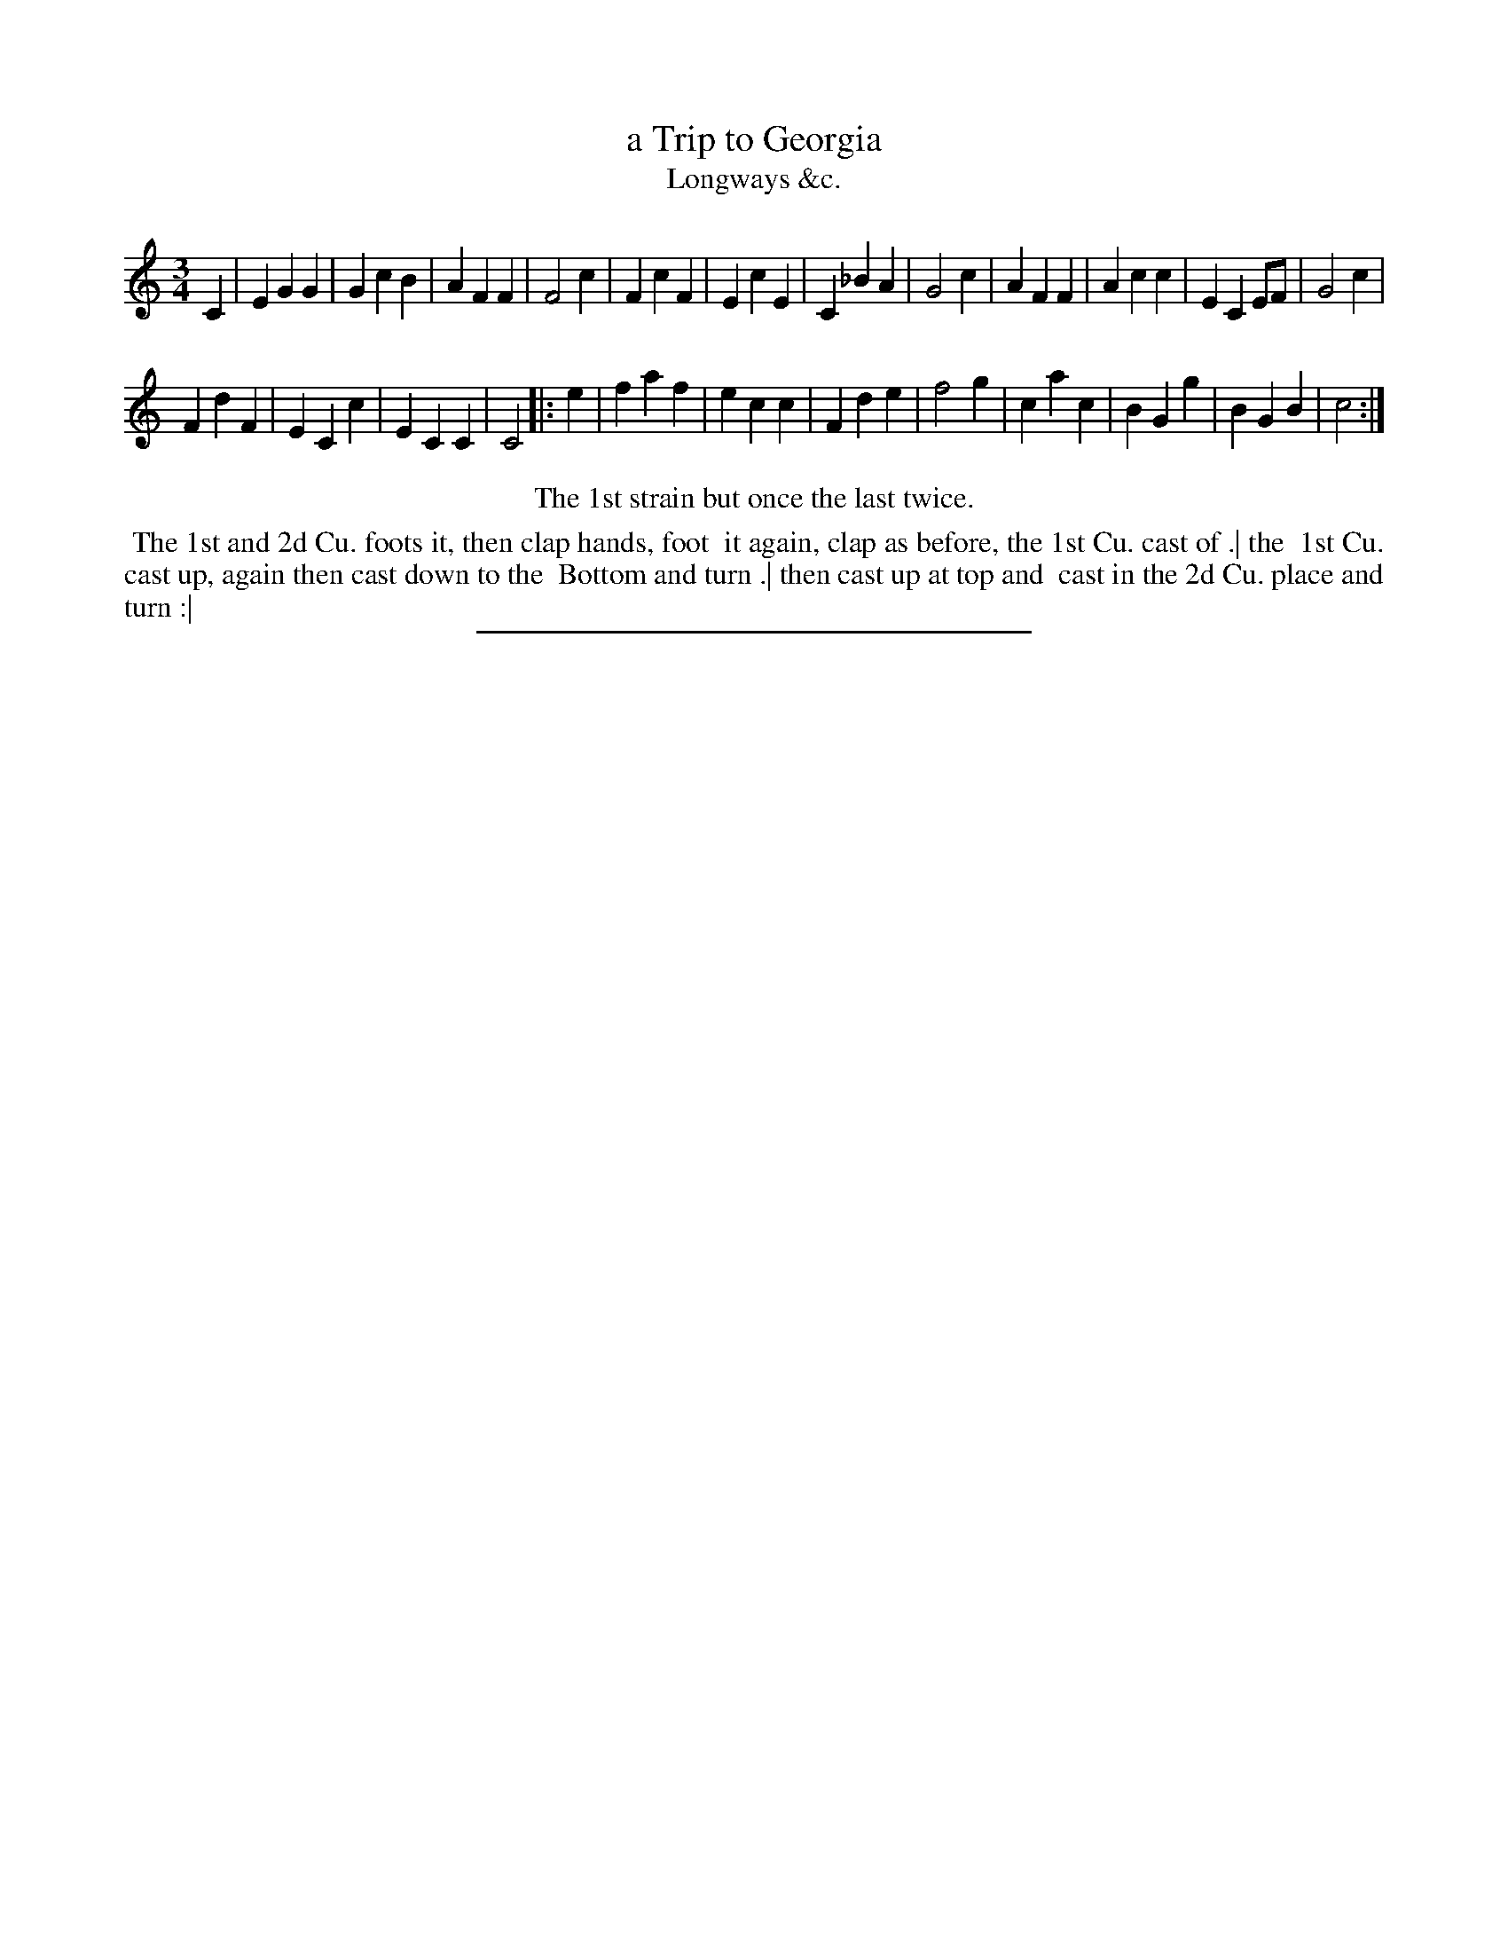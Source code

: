 X: 162
T: a Trip to Georgia
T: Longways &c.
%R:
B: Daniel Wright "Wright's Compleat Collection of Celebrated Country Dances" 1740 p.81
S: http://library.efdss.org/cgi-bin/dancebooks.cgi
Z: 2014 John Chambers <jc:trillian.mit.edu>
N: Repeat added to match the instructions.
M: 3/4
L: 1/8
K: C
% - - - - - - - - - - - - - - - - - - - - - - - - -
C2 |\
E2G2G2 | G2c2B2 | A2F2F2 | F4c2 |\
F2c2F2 | E2c2E2 | C2_B2A2 | G4c2 |\
A2F2F2 | A2c2c2 | E2C2EF | G4c2 |
F2d2F2 | E2C2c2 | E2C2C2 | C4 |: e2 |\
f2a2f2 | e2c2c2 | F2d2e2 | f4g2 |\
c2a2c2 | B2G2g2 | B2G2B2 | c4 :|
% - - - - - - - - - - - - - - - - - - - - - - - - -
%%center The 1st strain but once the last twice.
%%begintext align
%% The 1st and 2d Cu. foots it, then clap hands, foot
%% it again, clap as before, the 1st Cu. cast of .| the
%% 1st Cu. cast up, again then cast down to the
%% Bottom and turn .| then cast up at top and
%% cast in the 2d Cu. place and turn :|
%%endtext
% - - - - - - - - - - - - - - - - - - - - - - - - -
%%sep 2 4 300
